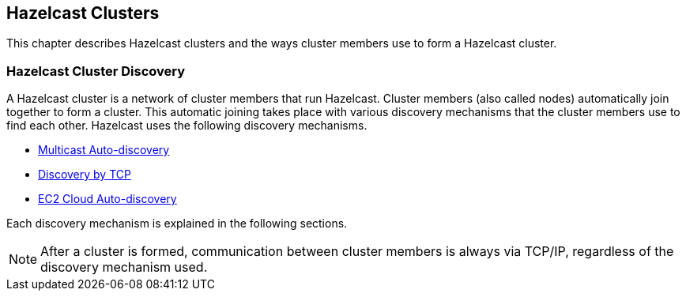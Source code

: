 [[clusters]]
== Hazelcast Clusters

This chapter describes Hazelcast clusters and the ways cluster members use to form a Hazelcast cluster.

[[cluster-discovery]]
=== Hazelcast Cluster Discovery

A Hazelcast cluster is a network of cluster members that run Hazelcast. Cluster members (also called nodes) automatically join together to form a cluster. This automatic joining takes place with various discovery mechanisms that the cluster members use to find each other. Hazelcast uses the following discovery mechanisms.

* <<multicast-auto-discovery, Multicast Auto-discovery>>
* <<discovery-by-tcp, Discovery by TCP>>
* <<ec2-cloud-auto-discovery, EC2 Cloud Auto-discovery>>

Each discovery mechanism is explained in the following sections.

	
NOTE: After a cluster is formed, communication between cluster members is always via TCP/IP, regardless of the discovery mechanism used.

